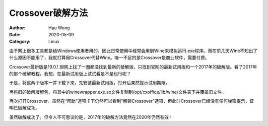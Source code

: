 ==========================
Crossover破解方法
==========================
:Author: Hau Wong
:Date:   2020-05-09
:Category: Linux

由于网上很多工具都是给Windows使用者用的，因此日常使用中经常会用到Wine来模拟运行.exe程序。而在前几天Wine不知出了什么原因不能用了，我就打算用Crossover代替Wine。唯一不足的是Crossover是商业软件，需要付费。

Crossover最新版是19.0.1.但网上找了一圈都没找到最新的破解版，只找到官网的最新试用版和一个2017年的破解版。看了2017年的那个破解教程。我想，在最新试用版上试试看是不是也行呢？

于是，将这两个版本一并下载下来，先安装最新试用版，打开后果然提示试用期限。

再将旧的破解版解包，将其中的winewrapper.exe.so文件复制到/opt/cxoffice/lib/wine/文件夹下并覆盖旧文件。

再次打开Crossover，虽然在“帮助”选项卡下仍然可以看到"解锁Crossover"选项，但此时Crossover已经没有任何弹窗提示，证明已破解成功。

虽然破解成功了，但令人不可思议的是，2017年的破解方法竟然在2020年仍然有效！
